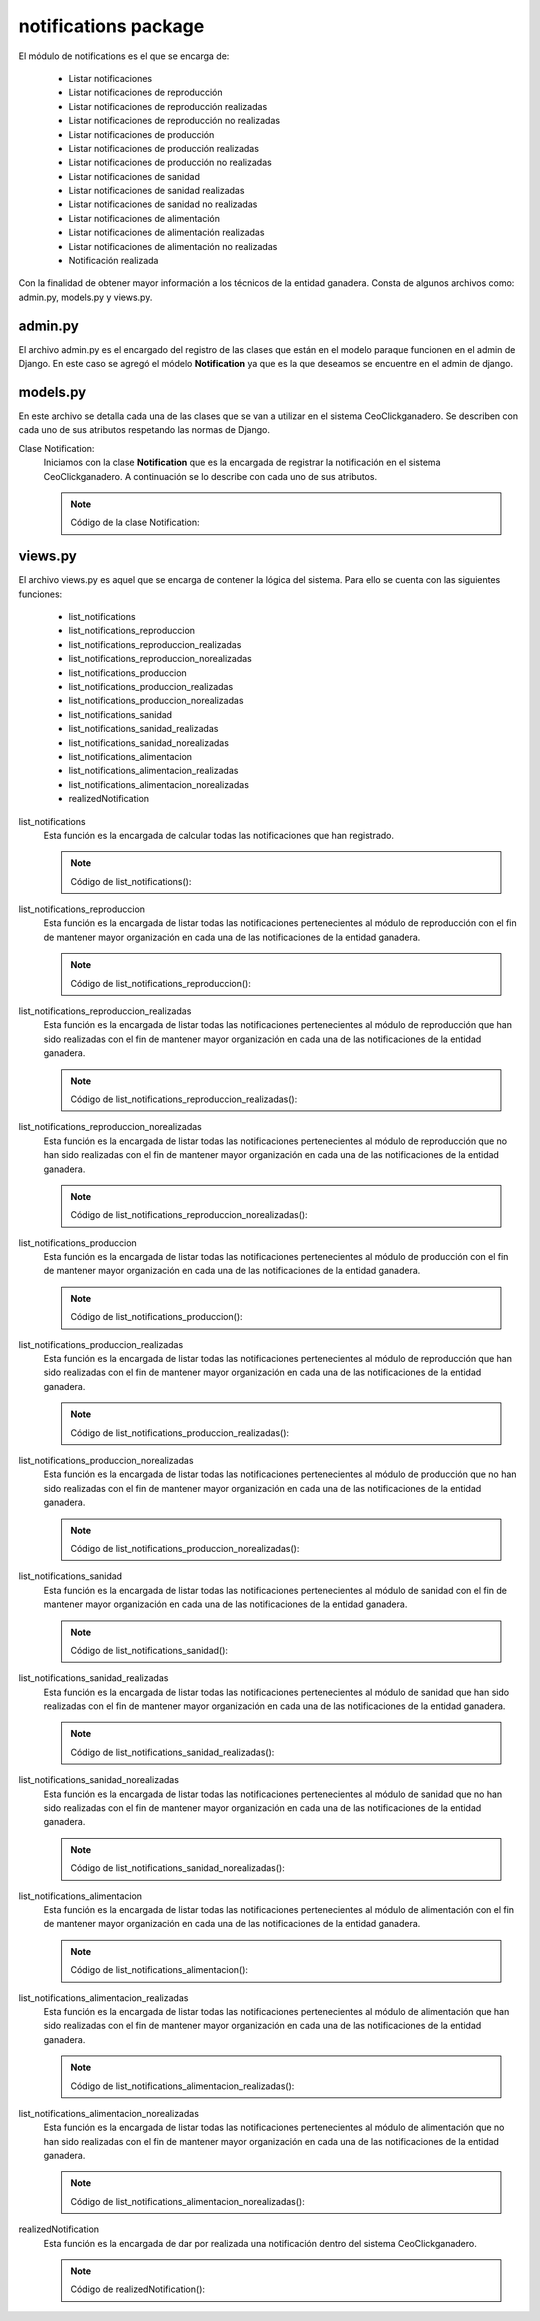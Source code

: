 notifications package
=====================

El módulo de notifications es el que se encarga de:
    
    - Listar notificaciones
    - Listar notificaciones de reproducción
    - Listar notificaciones de reproducción realizadas
    - Listar notificaciones de reproducción no realizadas
    - Listar notificaciones de producción
    - Listar notificaciones de producción realizadas
    - Listar notificaciones de producción no realizadas
    - Listar notificaciones de sanidad
    - Listar notificaciones de sanidad realizadas
    - Listar notificaciones de sanidad no realizadas
    - Listar notificaciones de alimentación
    - Listar notificaciones de alimentación realizadas
    - Listar notificaciones de alimentación no realizadas
    - Notificación realizada


Con la finalidad de obtener mayor información a los técnicos de la entidad ganadera. Consta de algunos archivos como: admin.py, models.py y views.py.


admin.py
--------

El archivo admin.py es el encargado del registro de las clases que están en el modelo paraque funcionen en el admin de Django. En este caso se agregó el módelo **Notification** ya que es la que deseamos se encuentre en el admin de django.

    .. py:function:: Código:

        | from django.contrib import admin
        | from notifications.models import Notification
        | admin.site.register(Notification)



models.py
---------

En este archivo se detalla cada una de las clases que se van a utilizar en el sistema CeoClickganadero. Se describen con cada uno de sus atributos respetando las normas de Django.

Clase Notification:
    Iniciamos con la clase **Notification** que es la encargada de registrar la notificación en el sistema CeoClickganadero. A continuación se lo describe con cada uno de sus atributos.

    .. note:: Código de la clase Notification:
    
    .. py:function:: class Notification(models.Model):
        
        | start_date = models.DateField('Fecha inicial')
        | end_date = models.DateField('Fecha final')
        | STATE_CHOICES = (
            (0, 'No realizado'),
            (1, 'Realizado'),
            (2, 'Pendiente'),
            )
        | state = models.PositiveSmallIntegerField('Estado',
                                                choices=STATE_CHOICES
                                                )
        | MODULE_CHOICES = (
            (0, u'Reproducción'),
            (1, u'Alimentación'),
            (2, 'Sanidad'),
            (3, u'Producción'),
            )
        | module = models.PositiveSmallIntegerField(u'Módulo',
                                                choices=MODULE_CHOICES
                                                )
        NAME_CHOICES = (
            (0, 'Ganado en celo'),
            (1, 'Registro del servicio'),
            (2, u'Verificación del celo'),
            (3, 'Fecha de posible parto'),
            (4, 'Cantidad reducida de pajuelas'),
            (5, u'Registro de ordeño'),
            (6, 'Cantidad reducida de la vacuna'),
            (7, 'Cantidad reducida del desparacitador'),
            (8, u'Fecha próxima de vencimiento de la vacuna'),
            (9, u'Fecha próxima de vencimiento del desparacitador'),
            #(10, u'Fecha próxima de aplicación de la vacuna'),
            #(11, u'Fecha próxima de aplicación del desparacitador'),
            (12, 'Cantidad reducida del alimento'),
            (13, u'Fecha próxima de vencimiento del alimento'),
            #(14, u'Fecha próxima de aplicación del alimento')
            )

        ident_cattle = models.ForeignKey(Ganado, related_name='notification_cattle', blank=True, null=True)
        ident_sperm = models.ForeignKey(Insemination, related_name='notification_insemination', blank=True, null=True)
        ident_medicament = models.ForeignKey(Medicament, related_name='notification_medicament', blank=True, null=True)
        ident_food = models.ForeignKey(Food, related_name='notification_food', blank=True, null=True)
        name = models.PositiveSmallIntegerField('Nombre', choices=NAME_CHOICES)
        farm = models.ForeignKey(Ganaderia, related_name='notification_farm')


views.py
--------

El archivo views.py es aquel que se encarga de contener la lógica del sistema. Para ello se cuenta con las siguientes funciones:

    - list_notifications
    - list_notifications_reproduccion
    - list_notifications_reproduccion_realizadas
    - list_notifications_reproduccion_norealizadas
    - list_notifications_produccion
    - list_notifications_produccion_realizadas
    - list_notifications_produccion_norealizadas
    - list_notifications_sanidad
    - list_notifications_sanidad_realizadas
    - list_notifications_sanidad_norealizadas
    - list_notifications_alimentacion
    - list_notifications_alimentacion_realizadas
    - list_notifications_alimentacion_norealizadas
    - realizedNotification


list_notifications
    Esta función es la encargada de calcular todas las notificaciones que han registrado.

    .. note:: Código de list_notifications():
    
    .. py:function:: def list_notifications(request):
        
        user = request.user
        number_message = number_messages(request, user.username)
        farm = Ganaderia.objects.get(perfil=user)
        notifications = Notification.objects.filter( Q(state=2) & (Q(ident_cattle__ganaderia=farm) | Q(ident_medicament__farm=farm) | Q(ident_food__farm=farm) | Q(ident_sperm__farm=farm)) ).order_by('end_date')
        number_todas = Notification.objects.filter( Q(state=2) & (Q(ident_cattle__ganaderia=farm) | Q(ident_medicament__farm=farm) | Q(ident_food__farm=farm) | Q(ident_sperm__farm=farm)) ).count()
        number_reproduccion = Notification.objects.filter( state=2, module=0, farm=farm ).count()
        number_produccion = Notification.objects.filter( state=2, module=3, farm=farm ).count()
        number_sanidad = Notification.objects.filter( state=2, module=2, farm=farm ).count()
        number_alimentacion = Notification.objects.filter( state=2, module=1, farm=farm ).count()

        return render_to_response('list_notifications.html',
                    {'notifications': notifications,
                     'number_messages': number_message,
                     'number_todas': number_todas,
                     'number_reproduccion': number_reproduccion,
                     'number_produccion': number_produccion,
                     'number_sanidad': number_sanidad,
                     'number_alimentacion': number_alimentacion},
                    context_instance=RequestContext(request))

list_notifications_reproduccion
    Esta función es la encargada de listar todas las notificaciones pertenecientes al módulo de reproducción con el fin de mantener mayor organización en cada una de las notificaciones de la entidad ganadera.

    .. note:: Código de list_notifications_reproduccion():
    
    .. py:function:: def list_notifications_reproduccion(request):
        
        user = request.user
        number_message = number_messages(request, user.username)
        farm = Ganaderia.objects.get(perfil=user)
        notifications = Notification.objects.filter( state=2, module=0, farm=farm ).order_by('end_date')
        number_reproduccion = Notification.objects.filter( state=2, module=0, farm=farm ).count()
        
        number_reproduccion_realizadas = Notification.objects.filter( state=1, module=0, farm=farm ).count()
        number_reproduccion_norealizadas = Notification.objects.filter( state=0, module=0, farm=farm ).count()
        
        return render_to_response('list_notifications_reproduccion.html',
                    {'notifications': notifications,
                     'number_messages': number_message,
                     'number_reproduccion': number_reproduccion,
                     'number_reproduccion_realizadas': number_reproduccion_realizadas,
                     'number_reproduccion_norealizadas': number_reproduccion_norealizadas},
                    context_instance=RequestContext(request))


list_notifications_reproduccion_realizadas
    Esta función es la encargada de listar todas las notificaciones pertenecientes al módulo de reproducción que han sido realizadas con el fin de mantener mayor organización en cada una de las notificaciones de la entidad ganadera.

    .. note:: Código de list_notifications_reproduccion_realizadas():
    
    .. py:function:: def list_notifications_reproduccion_realizadas(request):
        
        user = request.user
        number_message = number_messages(request, user.username)
        farm = Ganaderia.objects.get(perfil=user)
        notifications = Notification.objects.filter( state=1, module=0, farm=farm ).order_by('end_date')
        number_reproduccion = Notification.objects.filter( state=2, module=0, farm=farm ).count()
        
        number_reproduccion_realizadas = Notification.objects.filter( state=1, module=0, farm=farm ).count()
        number_reproduccion_norealizadas = Notification.objects.filter( state=0, module=0, farm=farm ).count()
        
        return render_to_response('list_notifications_reproduccion_realizadas.html',
                    {'notifications': notifications,
                     'number_messages': number_message,
                     'number_reproduccion': number_reproduccion,
                     'number_reproduccion_realizadas': number_reproduccion_realizadas,
                     'number_reproduccion_norealizadas': number_reproduccion_norealizadas},
                    context_instance=RequestContext(request))


list_notifications_reproduccion_norealizadas
    Esta función es la encargada de listar todas las notificaciones pertenecientes al módulo de reproducción que no han sido realizadas con el fin de mantener mayor organización en cada una de las notificaciones de la entidad ganadera.

    .. note:: Código de list_notifications_reproduccion_norealizadas():
    
    .. py:function:: def list_notifications_reproduccion_norealizadas(request):
        
        user = request.user
        number_message = number_messages(request, user.username)
        farm = Ganaderia.objects.get(perfil=user)
        notifications = Notification.objects.filter( state=0, module=0, farm=farm ).order_by('end_date')
        number_reproduccion = Notification.objects.filter( state=2, module=0, farm=farm ).count()
        
        number_reproduccion_realizadas = Notification.objects.filter( state=1, module=0, farm=farm ).count()
        number_reproduccion_norealizadas = Notification.objects.filter( state=0, module=0, farm=farm ).count()
        
        return render_to_response('list_notifications_reproduccion_norealizadas.html',
                    {'notifications': notifications,
                     'number_messages': number_message,
                     'number_reproduccion': number_reproduccion,
                     'number_reproduccion_realizadas': number_reproduccion_realizadas,
                     'number_reproduccion_norealizadas': number_reproduccion_norealizadas},
                    context_instance=RequestContext(request))



list_notifications_produccion
    Esta función es la encargada de listar todas las notificaciones pertenecientes al módulo de producción con el fin de mantener mayor organización en cada una de las notificaciones de la entidad ganadera.

    .. note:: Código de list_notifications_produccion():
    
    .. py:function:: def list_notifications_produccion(request):
        
        user = request.user
        number_message = number_messages(request, user.username)
        farm = Ganaderia.objects.get(perfil=user)
        notifications = Notification.objects.filter( state=2, module=3, farm=farm ).order_by('end_date')
        number_produccion = Notification.objects.filter( state=2, module=3, farm=farm ).count()

        number_produccion_realizadas = Notification.objects.filter( state=1, module=3, farm=farm ).count()
        number_produccion_norealizadas = Notification.objects.filter( state=0, module=3, farm=farm ).count()
        
        return render_to_response('list_notifications_produccion.html',
                    {'notifications': notifications,
                     'number_messages': number_message,
                     'number_produccion': number_produccion,
                     'number_produccion_realizadas': number_produccion_realizadas,
                     'number_produccion_norealizadas': number_produccion_norealizadas},
                    context_instance=RequestContext(request))



list_notifications_produccion_realizadas
    Esta función es la encargada de listar todas las notificaciones pertenecientes al módulo de reproducción que han sido realizadas con el fin de mantener mayor organización en cada una de las notificaciones de la entidad ganadera.

    .. note:: Código de list_notifications_produccion_realizadas():
    
    .. py:function:: def list_notifications_produccion_realizadas(request):
        
        user = request.user
        number_message = number_messages(request, user.username)
        farm = Ganaderia.objects.get(perfil=user)
        notifications = Notification.objects.filter( state=1, module=3, farm=farm ).order_by('end_date')
        number_produccion = Notification.objects.filter( state=2, module=3, farm=farm ).count()

        number_produccion_realizadas = Notification.objects.filter( state=1, module=3, farm=farm ).count()
        number_produccion_norealizadas = Notification.objects.filter( state=0, module=3, farm=farm ).count()
        
        return render_to_response('list_notifications_produccion_realizadas.html',
                    {'notifications': notifications,
                     'number_messages': number_message,
                     'number_produccion': number_produccion,
                     'number_produccion_realizadas': number_produccion_realizadas,
                     'number_produccion_norealizadas': number_produccion_norealizadas},
                    context_instance=RequestContext(request))


list_notifications_produccion_norealizadas
    Esta función es la encargada de listar todas las notificaciones pertenecientes al módulo de producción que no han sido realizadas con el fin de mantener mayor organización en cada una de las notificaciones de la entidad ganadera.

    .. note:: Código de list_notifications_produccion_norealizadas():
    
    .. py:function:: def list_notifications_produccion_norealizadas(request):
        
        user = request.user
        number_message = number_messages(request, user.username)
        farm = Ganaderia.objects.get(perfil=user)
        notifications = Notification.objects.filter( state=0, module=3, farm=farm ).order_by('end_date')
        number_produccion = Notification.objects.filter( state=2, module=3, farm=farm ).count()

        number_produccion_realizadas = Notification.objects.filter( state=1, module=3, farm=farm ).count()
        number_produccion_norealizadas = Notification.objects.filter( state=0, module=3, farm=farm ).count()
        
        return render_to_response('list_notifications_produccion_norealizadas.html',
                    {'notifications': notifications,
                     'number_messages': number_message,
                     'number_produccion': number_produccion,
                     'number_produccion_realizadas': number_produccion_realizadas,
                     'number_produccion_norealizadas': number_produccion_norealizadas},
                    context_instance=RequestContext(request))



list_notifications_sanidad
    Esta función es la encargada de listar todas las notificaciones pertenecientes al módulo de sanidad con el fin de mantener mayor organización en cada una de las notificaciones de la entidad ganadera.

    .. note:: Código de list_notifications_sanidad():
    
    .. py:function:: def list_notifications_sanidad(request):
        
        user = request.user
        number_message = number_messages(request, user.username)
        farm = Ganaderia.objects.get(perfil=user)
        notifications = Notification.objects.filter( state=2, module=2, farm=farm ).order_by('end_date')
        number_sanidad = Notification.objects.filter( state=2, module=2, farm=farm ).count()

        number_sanidad_realizadas = Notification.objects.filter( state=1, module=2, farm=farm ).count()
        number_sanidad_norealizadas = Notification.objects.filter( state=0, module=2, farm=farm ).count()
        
        return render_to_response('list_notifications_sanidad.html',
                    {'notifications': notifications,
                     'number_messages': number_message,
                     'number_sanidad': number_sanidad,
                     'number_sanidad_realizadas': number_sanidad_realizadas,
                     'number_sanidad_norealizadas': number_sanidad_norealizadas},
                    context_instance=RequestContext(request))




list_notifications_sanidad_realizadas
    Esta función es la encargada de listar todas las notificaciones pertenecientes al módulo de sanidad que han sido realizadas con el fin de mantener mayor organización en cada una de las notificaciones de la entidad ganadera.

    .. note:: Código de list_notifications_sanidad_realizadas():
    
    .. py:function:: def list_notifications_sanidad_realizadas(request):
        
        user = request.user
        number_message = number_messages(request, user.username)
        farm = Ganaderia.objects.get(perfil=user)
        notifications = Notification.objects.filter( state=1, module=2, farm=farm ).order_by('end_date')
        number_sanidad = Notification.objects.filter( state=2, module=2, farm=farm ).count()

        number_sanidad_realizadas = Notification.objects.filter( state=1, module=2, farm=farm ).count()
        number_sanidad_norealizadas = Notification.objects.filter( state=0, module=2, farm=farm ).count()
        
        return render_to_response('list_notifications_sanidad_realizadas.html',
                    {'notifications': notifications,
                     'number_messages': number_message,
                     'number_sanidad': number_sanidad,
                     'number_sanidad_realizadas': number_sanidad_realizadas,
                     'number_sanidad_norealizadas': number_sanidad_norealizadas},
                    context_instance=RequestContext(request))


list_notifications_sanidad_norealizadas
    Esta función es la encargada de listar todas las notificaciones pertenecientes al módulo de sanidad que no han sido realizadas con el fin de mantener mayor organización en cada una de las notificaciones de la entidad ganadera.

    .. note:: Código de list_notifications_sanidad_norealizadas():
    
    .. py:function:: def list_notifications_sanidad_norealizadas(request):
        
        user = request.user
        number_message = number_messages(request, user.username)
        farm = Ganaderia.objects.get(perfil=user)
        notifications = Notification.objects.filter( state=0, module=2, farm=farm ).order_by('end_date')
        number_sanidad = Notification.objects.filter( state=2, module=2, farm=farm ).count()

        number_sanidad_realizadas = Notification.objects.filter( state=1, module=2, farm=farm ).count()
        number_sanidad_norealizadas = Notification.objects.filter( state=0, module=2, farm=farm ).count()
        
        return render_to_response('list_notifications_sanidad_norealizadas.html',
                    {'notifications': notifications,
                     'number_messages': number_message,
                     'number_sanidad': number_sanidad,
                     'number_sanidad_realizadas': number_sanidad_realizadas,
                     'number_sanidad_norealizadas': number_sanidad_norealizadas},
                    context_instance=RequestContext(request))



list_notifications_alimentacion
    Esta función es la encargada de listar todas las notificaciones pertenecientes al módulo de alimentación con el fin de mantener mayor organización en cada una de las notificaciones de la entidad ganadera.

    .. note:: Código de list_notifications_alimentacion():
    
    .. py:function:: def list_notifications_alimentacion(request):
        
        user = request.user
        number_message = number_messages(request, user.username)
        farm = Ganaderia.objects.get(perfil=user)
        notifications = Notification.objects.filter( state=2, module=1, farm=farm ).order_by('end_date')
        number_alimentacion = Notification.objects.filter( state=2, module=1, farm=farm ).count()

        number_alimentacion_realizadas = Notification.objects.filter( state=1, module=1, farm=farm ).count()
        number_alimentacion_norealizadas = Notification.objects.filter( state=0, module=1, farm=farm ).count()
        
        return render_to_response('list_notifications_alimentacion.html',
                    {'notifications': notifications,
                     'number_messages': number_message,
                     'number_alimentacion': number_alimentacion,
                     'number_alimentacion_realizadas':number_alimentacion_realizadas,
                     'number_alimentacion_norealizadas': number_alimentacion_norealizadas},
                    context_instance=RequestContext(request))




list_notifications_alimentacion_realizadas
    Esta función es la encargada de listar todas las notificaciones pertenecientes al módulo de alimentación que han sido realizadas con el fin de mantener mayor organización en cada una de las notificaciones de la entidad ganadera.

    .. note:: Código de list_notifications_alimentacion_realizadas():
    
    .. py:function:: def list_notifications_alimentacion_realizadas(request):
        
        user = request.user
        number_message = number_messages(request, user.username)
        farm = Ganaderia.objects.get(perfil=user)
        notifications = Notification.objects.filter( state=1, module=1, farm=farm ).order_by('end_date')
        number_alimentacion = Notification.objects.filter( state=2, module=1, farm=farm ).count()

        number_alimentacion_realizadas = Notification.objects.filter( state=1, module=1, farm=farm ).count()
        number_alimentacion_norealizadas = Notification.objects.filter( state=0, module=1, farm=farm ).count()
        
        return render_to_response('list_notifications_alimentacion_realizadas.html',
                    {'notifications': notifications,
                     'number_messages': number_message,
                     'number_alimentacion': number_alimentacion,
                     'number_alimentacion_realizadas':number_alimentacion_realizadas,
                     'number_alimentacion_norealizadas': number_alimentacion_norealizadas},
                    context_instance=RequestContext(request))


list_notifications_alimentacion_norealizadas
    Esta función es la encargada de listar todas las notificaciones pertenecientes al módulo de alimentación que no han sido realizadas con el fin de mantener mayor organización en cada una de las notificaciones de la entidad ganadera.

    .. note:: Código de list_notifications_alimentacion_norealizadas():
    
    .. py:function:: def list_notifications_alimentacion_norealizadas(request):
        
        user = request.user
        number_message = number_messages(request, user.username)
        farm = Ganaderia.objects.get(perfil=user)
        notifications = Notification.objects.filter( state=0, module=1, farm=farm ).order_by('end_date')
        number_alimentacion = Notification.objects.filter( state=2, module=1, farm=farm ).count()

        number_alimentacion_realizadas = Notification.objects.filter( state=1, module=1, farm=farm ).count()
        number_alimentacion_norealizadas = Notification.objects.filter( state=0, module=1, farm=farm ).count()
        
        return render_to_response('list_notifications_alimentacion_norealizadas.html',
                    {'notifications': notifications,
                     'number_messages': number_message,
                     'number_alimentacion': number_alimentacion,
                     'number_alimentacion_realizadas':number_alimentacion_realizadas,
                     'number_alimentacion_norealizadas': number_alimentacion_norealizadas},
                    context_instance=RequestContext(request))


realizedNotification
    Esta función es la encargada de dar por realizada una notificación dentro del sistema CeoClickganadero.

    .. note:: Código de realizedNotification():
    
    .. py:function:: def realizedNotification(request, notification_id):
        
        notification = Notification.objects.get(id=notification_id)
        notification.state = 1
        notification.save()

        msg = 'Notificación REALIZADA con EXITO'
        return render_to_response('list_notifications.html',
                    {'msg': msg,},
                    context_instance=RequestContext(request))